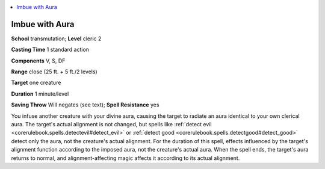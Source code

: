 
.. _`ultimatemagic.spells.imbuewithaura`:

.. contents:: \ 

.. _`ultimatemagic.spells.imbuewithaura#imbue_with_aura`:

Imbue with Aura
================

\ **School**\  transmutation; \ **Level**\  cleric 2

\ **Casting Time**\  1 standard action

\ **Components**\  V, S, DF

\ **Range**\  close (25 ft. + 5 ft./2 levels)

\ **Target**\  one creature

\ **Duration**\  1 minute/level

\ **Saving Throw**\  Will negates (see text); \ **Spell Resistance**\  yes

You infuse another creature with your divine aura, causing the target to radiate an aura identical to your own clerical aura. The target's actual alignment is not changed, but spells like :ref:`detect evil <corerulebook.spells.detectevil#detect_evil>`\  or :ref:`detect good <corerulebook.spells.detectgood#detect_good>`\  detect only the aura, not the creature's actual alignment. For the duration of this spell, effects influenced by the target's alignment function according to the imposed aura, not the creature's actual aura. When the spell ends, the target's aura returns to normal, and alignment-affecting magic affects it according to its actual alignment.

